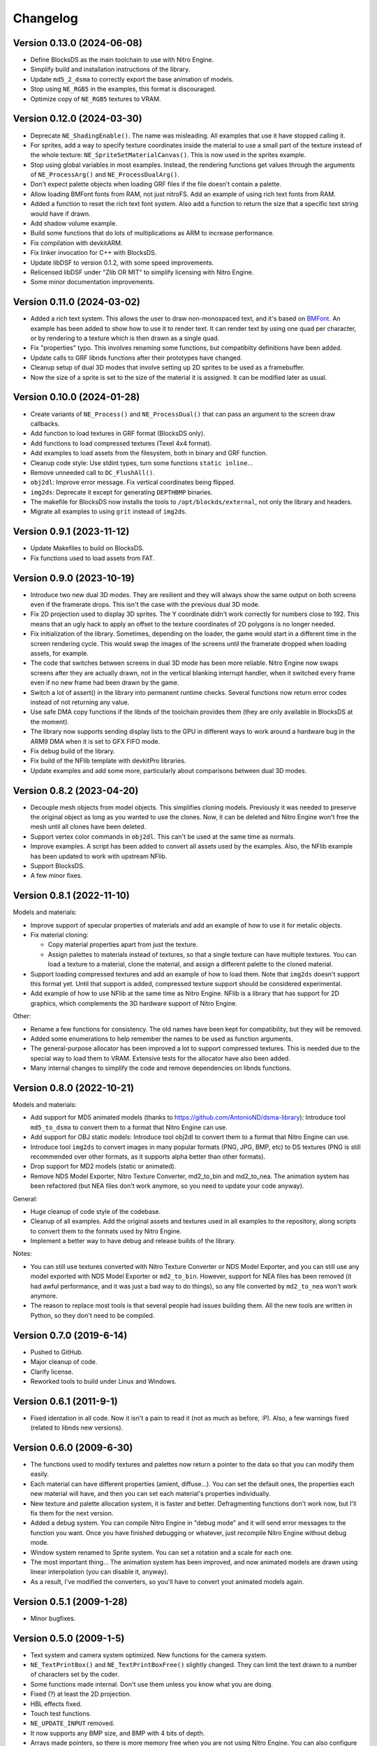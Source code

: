 Changelog
=========

Version 0.13.0 (2024-06-08)
---------------------------

- Define BlocksDS as the main toolchain to use with Nitro Engine.
- Simplify build and installation instructions of the library.
- Update ``md5_2_dsma`` to correctly export the base animation of models.
- Stop using ``NE_RGB5`` in the examples, this format is discouraged.
- Optimize copy of ``NE_RGB5`` textures to VRAM.

Version 0.12.0 (2024-03-30)
---------------------------

- Deprecate ``NE_ShadingEnable()``. The name was misleading. All examples that
  use it have stopped calling it.
- For sprites, add a way to specify texture coordinates inside the material to
  use a small part of the texture instead of the whole texture:
  ``NE_SpriteSetMaterialCanvas()``. This is now used in the sprites example.
- Stop using global variables in most examples. Instead, the rendering functions
  get values through the arguments of ``NE_ProcessArg()`` and
  ``NE_ProcessDualArg()``.
- Don't expect palette objects when loading GRF files if the file doesn't
  contain a palette.
- Allow loading BMFont fonts from RAM, not just nitroFS. Add an example of
  using rich text fonts from RAM.
- Added a function to reset the rich text font system. Also add a function to
  return the size that a specific text string would have if drawn.
- Add shadow volume example.
- Build some functions that do lots of multiplications as ARM to increase
  performance.
- Fix compilation with devkitARM.
- Fix linker invocation for C++ with BlocksDS.
- Update libDSF to version 0.1.2, with some speed improvements.
- Relicensed libDSF under "Zlib OR MIT" to simplify licensing with Nitro Engine.
- Some minor documentation improvements.

Version 0.11.0 (2024-03-02)
---------------------------

- Added a rich text system. This allows the user to draw non-monospaced text,
  and it's based on `BMFont <https://www.angelcode.com/products/bmfont/>`_. An
  example has been added to show how to use it to render text. It can render
  text by using one quad per character, or by rendering to a texture which is
  then drawn as a single quad.
- Fix "properties" typo. This involves renaming some functions, but compatibilty
  definitions have been added.
- Update calls to GRF libnds functions after their prototypes have changed.
- Cleanup setup of dual 3D modes that involve setting up 2D sprites to be used
  as a framebuffer.
- Now the size of a sprite is set to the size of the material it is assigned. It
  can be modified later as usual.

Version 0.10.0 (2024-01-28)
---------------------------

- Create variants of ``NE_Process()`` and ``NE_ProcessDual()`` that can pass an
  argument to the screen draw callbacks.

- Add function to load textures in GRF format (BlocksDS only).

- Add functions to load compressed textures (Texel 4x4 format).

- Add examples to load assets from the filesystem, both in binary and GRF
  function.

- Cleanup code style: Use stdint types, turn some functions ``static inline``...

- Remove unneeded call to ``DC_FlushAll()``.

- ``obj2dl``: Improve error message. Fix vertical coordinates being flipped.

- ``img2ds``: Deprecate it except for generating ``DEPTHBMP`` binaries.

- The makefile for BlocksDS now installs the tools to ``/opt/blockds/external``,
  not only the library and headers.

- Migrate all examples to using ``grit`` instead of ``img2ds``.

Version 0.9.1 (2023-11-12)
--------------------------

- Update Makefiles to build on BlocksDS.

- Fix functions used to load assets from FAT.

Version 0.9.0 (2023-10-19)
--------------------------

- Introduce two new dual 3D modes. They are resilient and they will always show
  the same output on both screens even if the framerate drops. This isn't the
  case with the previous dual 3D mode.

- Fix 2D projection used to display 3D sprites. The Y coordinate didn't work
  correctly for numbers close to 192. This means that an ugly hack to apply an
  offset to the texture coordinates of 2D polygons is no longer needed.

- Fix initialization of the library. Sometimes, depending on the loader, the
  game would start in a different time in the screen rendering cycle. This would
  swap the images of the screens until the framerate dropped when loading
  assets, for example.

- The code that switches between screens in dual 3D mode has been more reliable.
  Nitro Engine now swaps screens after they are actually drawn, not in the
  vertical blanking interrupt handler, when it switched every frame even if no
  new frame had been drawn by the game.

- Switch a lot of assert() in the library into permanent runtime checks. Several
  functions now return error codes instead of not returning any value.

- Use safe DMA copy functions if the libnds of the toolchain provides them (they
  are only available in BlocksDS at the moment).

- The library now supports sending display lists to the GPU in different ways to
  work around a hardware bug in the ARM9 DMA when it is set to GFX FIFO mode.

- Fix debug build of the library.

- Fix build of the NFlib template with devkitPro libraries.

- Update examples and add some more, particularly about comparisons between dual
  3D modes.

Version 0.8.2 (2023-04-20)
--------------------------

- Decouple mesh objects from model objects. This simplifies cloning models.
  Previously it was needed to preserve the original object as long as you wanted
  to use the clones. Now, it can be deleted and Nitro Engine won't free the mesh
  until all clones have been deleted.

- Support vertex color commands in ``obj2dl``. This can't be used at the same
  time as normals.

- Improve examples. A script has been added to convert all assets used by the
  examples. Also, the NFlib example has been updated to work with upstream
  NFlib.

- Support BlocksDS.

- A few minor fixes.

Version 0.8.1 (2022-11-10)
--------------------------

Models and materials:

- Improve support of specular properties of materials and add an example of how
  to use it for metalic objects.

- Fix material cloning:

  - Copy material properties apart from just the texture.

  - Assign palettes to materials instead of textures, so that a single texture
    can have multiple textures. You can load a texture to a material, clone the
    material, and assign a different palette to the cloned material.

- Support loading compressed textures and add an example of how to load them.
  Note that ``img2ds`` doesn't support this format yet. Until that support is
  added, compressed texture support should be considered experimental.

- Add example of how to use NFlib at the same time as Nitro Engine. NFlib is a
  library that has support for 2D graphics, which complements the 3D hardware
  support of Nitro Engine.

Other:

- Rename a few functions for consistency. The old names have been kept for
  compatibility, but they will be removed.

- Added some enumerations to help remember the names to be used as function
  arguments.

- The general-purpose allocator has been improved a lot to support compressed
  textures. This is needed due to the special way to load them to VRAM.
  Extensive tests for the allocator have also been added.

- Many internal changes to simplify the code and remove dependencies on libnds
  functions.

Version 0.8.0 (2022-10-21)
--------------------------

Models and materials:

- Add support for MD5 animated models (thanks to
  https://github.com/AntonioND/dsma-library): Introduce tool ``md5_to_dsma`` to
  convert them to a format that Nitro Engine can use.

- Add support for OBJ static models: Introduce tool obj2dl to convert them to a
  format that Nitro Engine can use.

- Introduce tool ``img2ds`` to convert images in many popular formats (PNG, JPG,
  BMP, etc) to DS textures (PNG is still recommended over other formats, as it
  supports alpha better than other formats).

- Drop support for MD2 models (static or animated).

- Remove NDS Model Exporter, Nitro Texture Converter, md2_to_bin and md2_to_nea.
  The animation system has been refactored (but NEA files don't work anymore, so
  you need to update your code anyway).

General:

- Huge cleanup of code style of the codebase.

- Cleanup of all examples. Add the original assets and textures used in all
  examples to the repository, along scripts to convert them to the formats used
  by Nitro Engine.

- Implement a better way to have debug and release builds of the library.

Notes:

- You can still use textures converted with Nitro Texture Converter or NDS Model
  Exporter, and you can still use any model exported with NDS Model Exporter or
  ``md2_to_bin``. However, support for NEA files has been removed (it had awful
  performance, and it was just a bad way to do things), so any file converted by
  ``md2_to_nea`` won't work anymore.

- The reason to replace most tools is that several people had issues building
  them. All the new tools are written in Python, so they don't need to be
  compiled.

Version 0.7.0 (2019-6-14)
-------------------------

- Pushed to GitHub.

- Major cleanup of code.

- Clarify license.

- Reworked tools to build under Linux and Windows.

Version 0.6.1 (2011-9-1)
------------------------

- Fixed identation in all code. Now it isn't a pain to read it (not as much as
  before, :P). Also, a few warnings fixed (related to libnds new versions).

Version 0.6.0 (2009-6-30)
-------------------------

- The functions used to modify textures and palettes now return a pointer to the
  data so that you can modify them easily.

- Each material can have different properties (amient, diffuse...). You can set
  the default ones, the properties each new material will have, and then you
  can set each material's properties individually.

- New texture and palette allocation system, it is faster and better.
  Defragmenting functions don't work now, but I'll fix them for the next
  version.

- Added a debug system. You can compile Nitro Engine in "debug mode" and it will
  send error messages to the function you want. Once you have finished debugging
  or whatever, just recompile Nitro Engine without debug mode.

- Window system renamed to Sprite system. You can set a rotation and a scale for
  each one.

- The most important thing... The animation system has been improved, and now
  animated models are drawn using linear interpolation (you can disable it,
  anyway).

- As a result, I've modified the converters, so you'll have to convert yout
  animated models again.

Version 0.5.1 (2009-1-28)
-------------------------

- Minor bugfixes.

Version 0.5.0 (2009-1-5)
------------------------

- Text system and camera system optimized. New functions for the camera system.

- ``NE_TextPrintBox()`` and ``NE_TextPrintBoxFree()`` slightly changed. They can
  limit the text drawn to a number of characters set by the coder.

- Some functions made internal. Don't use them unless you know what you are
  doing.

- Fixed (?) at least the 2D projection.

- HBL effects fixed.

- Touch test functions.

- ``NE_UPDATE_INPUT`` removed.

- It now supports any BMP size, and BMP with 4 bits of depth.

- Arrays made pointers, so there is more memory free when you are not using
  Nitro Engine. You can also configure the number of objects of each systems you
  are going to use.

- ``NE_TextPalette`` replaced by ``NE_Palette``.

- You can clone materials to use the same texture with different colors. This
  doesn't have the problems of cloning models.

- Added functions to remove all palettes and textures.

- Fixed ``NE_End()``.

- NE can free all memory used by it, and the coder can tell NE how much memory
  to use.

- Texture drawing system improved a bit.

- ``NE_PolyFormat()`` simplified.

- Some bugfixes, code reorganized, define lists converted into enums.

- Clear bitmap supported, this is used to display an bitmap as rear plane. Each
  pixel can have different depth. This needs 2 VRAM banks to work.

- Solved some problems with 2D system and culling.

- Nomad ``NDS_Texture_Converter`` is no longer included, if you want it, look for it
  in Google.

- Added Nitro Texture Converter, made by me. Open source, and it exports various
  levels of alpha in the textures that can handle it. It does only accept PNG
  files.

- NE now accepts any texture size. ``NE_SIZE_XXX`` defines removed as they are
  not needed now.

- Added a couple of examples.

Version 0.4.2 (2008-12-14)
--------------------------

- Fixed 2D system (textures were displaying wrong on 2D quads) and text system
  (paletted textures sometimes were drawn without palette).

- Modified ``MD2_2_NEA``, ``MD2_2_BIN`` and ``bin2nea`` to work in linux. Thanks
  to nintendork32.

- Added a couple of examples.

Version 0.4.1 (2008-12-12)
--------------------------

- Lots of bugfixes. Specially, UV coordinates swapping fixed.

- Added a function to draw on RGBA textures ^_^.

- Fixed ``MD2_2_NEA`` and ``MD2_2_BIN``. You'll have to convert again your
  models.

- Updated to work with latest libnds. There is a define in case you want to use
  an older version.

Version 0.4.0 (2008-10-15)
--------------------------

- Added ``MD2_2_NEA`` (converts an MD2 model into a NEA file that can used by
  Nitro Engine) and ``MD2_2_BIN`` (Converts the first frame of an MD2 model
  into a display list). Display lists created by them are really optimized.

- Updated ``DisplayList_Fixer``. Now it can remove normal commands too.

- Added a text system. It can use fonts of any size. ^^

- Added some simple API functions (buttons, check boxes, radio buttons and slide
  bars).

- Fixed 2D projection.

- Removed some internal unused functions to save space, and made 'inline' some
  of the rest.

- Functions that used float parameters modified so they use integers now. You
  can still use some wrappers if you want to use floats. This will let the
  compiler try to optimize the code.

- Animated and static models are now the same. You can move, rotate, etc them
  with the same functions.

- Now, you can 'clone' models so you can save a lot of RAM if they are repeated.

- Renamed lots of model functions. Take a look at new examples or documentation.

- ``NE_Color`` struct removed (I don't even know why I created it...).

- Examples updated to work with last version and added examples of clonning
  models, API and text system.

- libnds' console is not inited with Nitro Engine. You will have to init it
  yourself with ``NE_InitConsole()`` or libnds' functions.

Version 0.3.0 (2008-9-16)
-------------------------

- Support for animated models (NEA format) and a program to make a new NEA file
  from many models (in bin format).

- 2D over 3D system. You can draw easily quads (with or without texture) as if
  they were drawn using 2D.

- Basic physics engine (gravity, friction and collitions). It does only support
  bounding boxes for now.

- Added a function to delete all models, animated or not.

- Window system, very simple. I will make some API functions in next versions.

- Nitro Engine compiled as a library to include it easier in projects and save
  space.

- Examples folder organized a bit and added some new examples.

- Nitro Engine is now licensed under the BSD license.

Version 0.2.0 (2008-8-31)
-------------------------

- Added effects like fog and shading, functions to load BMP files and convert
  them in textures and more examples.

Version 0.1 (2008-8-24)
-----------------------

- Includes 2 examples, documentation, tools to export models from the PC, the
  license and full source.
